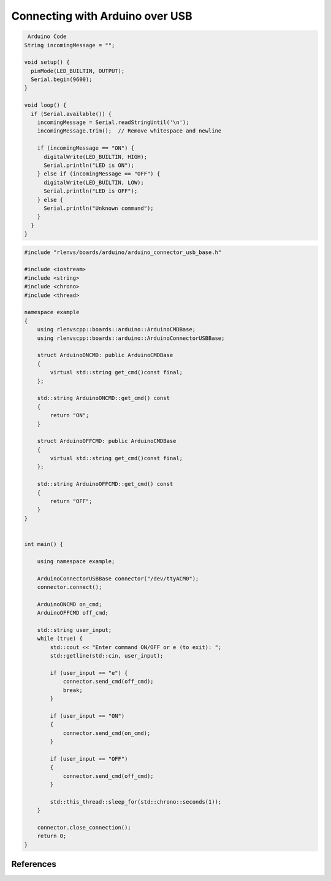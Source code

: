Connecting with Arduino over USB
========================================

.. code-block::

	 Arduino Code
        String incomingMessage = "";

        void setup() {
          pinMode(LED_BUILTIN, OUTPUT);
          Serial.begin(9600);
        }

        void loop() {
          if (Serial.available()) {
            incomingMessage = Serial.readStringUntil('\n');
            incomingMessage.trim();  // Remove whitespace and newline

            if (incomingMessage == "ON") {
              digitalWrite(LED_BUILTIN, HIGH);
              Serial.println("LED is ON");
            } else if (incomingMessage == "OFF") {
              digitalWrite(LED_BUILTIN, LOW);
              Serial.println("LED is OFF");
            } else {
              Serial.println("Unknown command");
            }
          }
        }

.. code-block::

    #include "rlenvs/boards/arduino/arduino_connector_usb_base.h"

    #include <iostream>
    #include <string>
    #include <chrono>
    #include <thread>

    namespace example
    {
        using rlenvscpp::boards::arduino::ArduinoCMDBase;
        using rlenvscpp::boards::arduino::ArduinoConnectorUSBBase;

        struct ArduinoONCMD: public ArduinoCMDBase
        {
            virtual std::string get_cmd()const final;
        };

        std::string ArduinoONCMD::get_cmd() const
        {
            return "ON";
        }

        struct ArduinoOFFCMD: public ArduinoCMDBase
        {
            virtual std::string get_cmd()const final;
        };

        std::string ArduinoOFFCMD::get_cmd() const
        {
            return "OFF";
        }
    }


    int main() {

        using namespace example;

        ArduinoConnectorUSBBase connector("/dev/ttyACM0");
        connector.connect();

        ArduinoONCMD on_cmd;
        ArduinoOFFCMD off_cmd;

        std::string user_input;
        while (true) {
            std::cout << "Enter command ON/OFF or e (to exit): ";
            std::getline(std::cin, user_input);

            if (user_input == "e") {
                connector.send_cmd(off_cmd);
                break;
            }

            if (user_input == "ON")
            {
                connector.send_cmd(on_cmd);
            }

            if (user_input == "OFF")
            {
                connector.send_cmd(off_cmd);
            }

            std::this_thread::sleep_for(std::chrono::seconds(1));
        }

        connector.close_connection();
        return 0;
    }


References
----------





